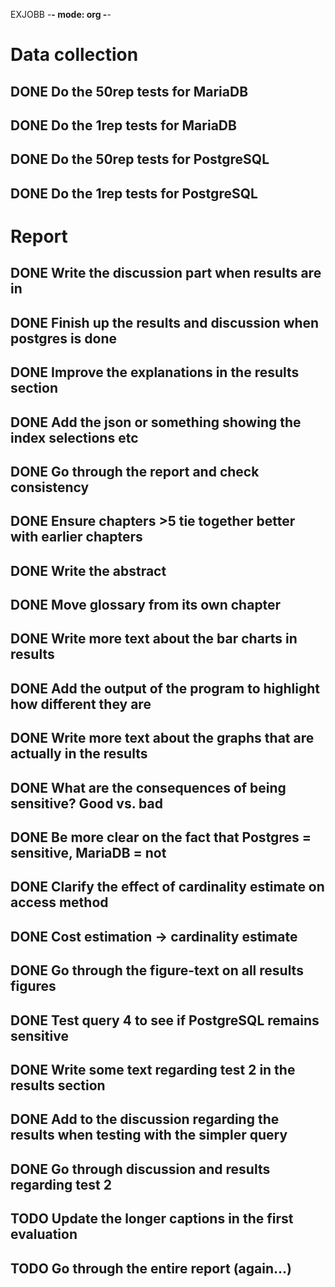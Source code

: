 EXJOBB -*- mode: org -*-
* Data collection
** DONE Do the 50rep tests for MariaDB
CLOSED: [2016-05-19 Thu 12:42]
** DONE Do the 1rep tests for MariaDB
CLOSED: [2016-05-19 Thu 12:42]
** DONE Do the 50rep tests for PostgreSQL
CLOSED: [2016-05-20 Fri 11:23]
** DONE Do the 1rep tests for PostgreSQL
CLOSED: [2016-05-20 Fri 11:23]
* Report
** DONE Write the discussion part when results are in
CLOSED: [2016-05-19 Thu 16:28]
** DONE Finish up the results and discussion when postgres is done
CLOSED: [2016-05-20 Fri 14:35]
** DONE Improve the explanations in the results section
CLOSED: [2016-05-20 Fri 14:35]
** DONE Add the json or something showing the index selections etc
CLOSED: [2016-05-20 Fri 14:35]
** DONE Go through the report and check consistency
CLOSED: [2016-05-23 Mon 17:25]
** DONE Ensure chapters >5 tie together better with earlier chapters
CLOSED: [2016-05-23 Mon 17:25]
** DONE Write the abstract
CLOSED: [2016-05-24 Tue 10:36]
** DONE Move glossary from its own chapter
CLOSED: [2016-05-24 Tue 10:37]
** DONE Write more text about the bar charts in results
CLOSED: [2016-05-24 Tue 15:45]
** DONE Add the output of the program to highlight how different they are
CLOSED: [2016-05-24 Tue 15:45]
** DONE Write more text about the graphs that are actually in the results
CLOSED: [2016-05-24 Tue 15:48]
** DONE What are the consequences of being sensitive? Good vs. bad
CLOSED: [2016-05-25 Wed 12:20]
** DONE Be more clear on the fact that Postgres = sensitive, MariaDB = not
CLOSED: [2016-05-25 Wed 12:21]
** DONE Clarify the effect of cardinality estimate on access method
CLOSED: [2016-05-25 Wed 12:21]
** DONE Cost estimation -> cardinality estimate
CLOSED: [2016-05-25 Wed 13:51]
** DONE Go through the figure-text on all results figures
CLOSED: [2016-05-25 Wed 15:06]
** DONE Test query 4 to see if PostgreSQL remains sensitive
CLOSED: [2016-05-27 Fri 09:02]
** DONE Write some text regarding test 2 in the results section
CLOSED: [2016-05-27 Fri 09:02]
** DONE Add to the discussion regarding the results when testing with the simpler query
CLOSED: [2016-05-27 Fri 09:02]
** DONE Go through discussion and results regarding test 2
CLOSED: [2016-05-30 Mon 14:53]
** TODO Update the longer captions in the first evaluation
** TODO Go through the entire report (again...)
